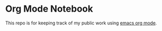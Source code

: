 * Org Mode Notebook

This repo is for keeping track of my public work using [[http://orgmode.org/][emacs org mode]]. 
